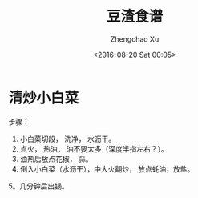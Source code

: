 #+OPTIONS: ^:nil
#+OPTIONS: toc:t H:2
#+AUTHOR: Zhengchao Xu
#+EMAIL: xuzhengchaojob@gmail.com
#+DATE: <2016-08-20 Sat 00:05>
#+TITLE: 豆渣食谱

* 清炒小白菜
[[file:../img/xiaobaicai.jpg]]
步骤：
1. 小白菜切段， 洗净， 水沥干。
2. 点火， 热油， 油不要太多（深度半指左右？）。
3. 油热后放点花椒， 蒜。
4. 倒入小白菜（水沥干），中大火翻炒， 放点蚝油，放盐。
5。几分钟后出锅。
